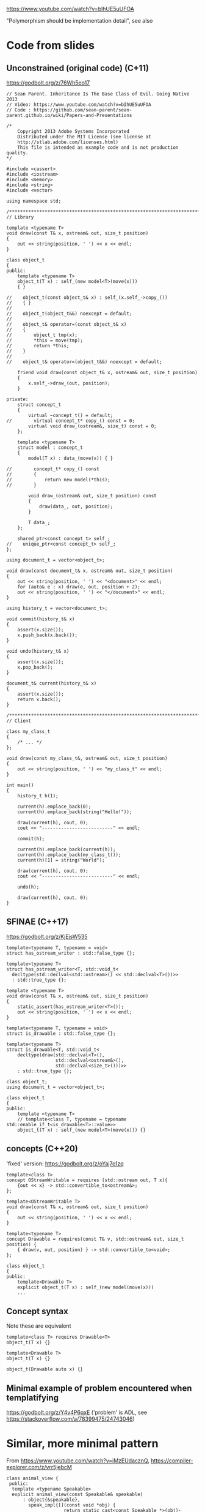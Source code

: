 https://www.youtube.com/watch?v=bIhUE5uUFOA

"Polymorphism should be implementation detail", see also

* Code from slides
** Unconstrained (original code) (C+11)
https://godbolt.org/z/76Wh5eo17

#+begin_src C++
// Sean Parent. Inheritance Is The Base Class of Evil. Going Native 2013
// Video: https://www.youtube.com/watch?v=bIhUE5uUFOA
// Code : https://github.com/sean-parent/sean-parent.github.io/wiki/Papers-and-Presentations

/*
    Copyright 2013 Adobe Systems Incorporated
    Distributed under the MIT License (see license at
    http://stlab.adobe.com/licenses.html)
    This file is intended as example code and is not production quality.
,*/

#include <cassert>
#include <iostream>
#include <memory>
#include <string>
#include <vector>

using namespace std;

/******************************************************************************/
// Library

template <typename T>
void draw(const T& x, ostream& out, size_t position)
{
    out << string(position, ' ') << x << endl;
}

class object_t
{
public:
    template <typename T>
    object_t(T x) : self_(new model<T>(move(x)))
    { }

//    object_t(const object_t& x) : self_(x.self_->copy_())
//    { }
//
//    object_t(object_t&&) noexcept = default;
//
//    object_t& operator=(const object_t& x)
//    {
//        object_t tmp(x);
//        *this = move(tmp);
//        return *this;
//    }
//
//    object_t& operator=(object_t&&) noexcept = default;

    friend void draw(const object_t& x, ostream& out, size_t position)
    {
        x.self_->draw_(out, position);
    }

private:
    struct concept_t
    {
        virtual ~concept_t() = default;
//        virtual concept_t* copy_() const = 0;
        virtual void draw_(ostream&, size_t) const = 0;
    };

    template <typename T>
    struct model : concept_t
    {
        model(T x) : data_(move(x)) { }

//        concept_t* copy_() const
//        {
//            return new model(*this);
//        }

        void draw_(ostream& out, size_t position) const
        {
            draw(data_, out, position);
        }

        T data_;
    };

    shared_ptr<const concept_t> self_;
//    unique_ptr<const concept_t> self_;
};

using document_t = vector<object_t>;

void draw(const document_t& x, ostream& out, size_t position)
{
    out << string(position, ' ') << "<document>" << endl;
    for (auto& e : x) draw(e, out, position + 2);
    out << string(position, ' ') << "</document>" << endl;
}

using history_t = vector<document_t>;

void commit(history_t& x)
{
    assert(x.size());
    x.push_back(x.back());
}

void undo(history_t& x)
{
    assert(x.size());
    x.pop_back();
}

document_t& current(history_t& x)
{
    assert(x.size());
    return x.back();
}

/******************************************************************************/
// Client

class my_class_t
{
    /* ... */
};

void draw(const my_class_t&, ostream& out, size_t position)
{
    out << string(position, ' ') << "my_class_t" << endl;
}

int main()
{
    history_t h(1);

    current(h).emplace_back(0);
    current(h).emplace_back(string("Hello!"));

    draw(current(h), cout, 0);
    cout << "--------------------------" << endl;

    commit(h);

    current(h).emplace_back(current(h));
    current(h).emplace_back(my_class_t());
    current(h)[1] = string("World");

    draw(current(h), cout, 0);
    cout << "--------------------------" << endl;

    undo(h);

    draw(current(h), cout, 0);
}
#+end_src

** SFINAE (C++17)
https://godbolt.org/z/KjEjsW535

#+begin_src C++
template<typename T, typename = void>
struct has_ostream_writer : std::false_type {};

template<typename T>
struct has_ostream_writer<T, std::void_t<
  decltype(std::declval<std::ostream>() << std::declval<T>())>>
  : std::true_type {};

template <typename T>
void draw(const T& x, ostream& out, size_t position)
{
    static_assert(has_ostream_writer<T>());
    out << string(position, ' ') << x << endl;
}
#+end_src

#+begin_src C++
template<typename T, typename = void>
struct is_drawable : std::false_type {};

template<typename T>
struct is_drawable<T, std::void_t<
    decltype(draw(std::declval<T>(),
                  std::declval<ostream&>(),
                  std::declval<size_t>()))>>
    : std::true_type {};

class object_t;
using document_t = vector<object_t>;

class object_t
{
public:
    template <typename T>
    // template<class T, typename = typename std::enable_if_t<is_drawable<T>::value>>
    object_t(T x) : self_(new model<T>(move(x))) {}
#+end_src

** concepts (C++20)
'fixed' version: https://godbolt.org/z/oYaj7o1zq

#+begin_src C++
template<class T>
concept OStreamWritable = requires (std::ostream out, T x){
    {out << x} -> std::convertible_to<ostream&>;
};

template<OStreamWritable T>
void draw(const T& x, ostream& out, size_t position)
{
    out << string(position, ' ') << x << endl;
}
#+end_src

#+begin_src C++
template<typename T>
concept Drawable = requires(const T& v, std::ostream& out, size_t position) {
    { draw(v, out, position) } -> std::convertible_to<void>;
};

class object_t
{
public:
    template<Drawable T>
    explicit object_t(T x) : self_(new model(move(x)))
    ...
#+end_src

** Concept syntax
Note these are equivalent

#+begin_src C++
template<class T> requires Drawable<T>
object_t(T x) {}

template<Drawable T>
object_t(T x) {}

object_t(Drawable auto x) {}
#+end_src

** Minimal example of problem encountered when templatifying
https://godbolt.org/z/Y4v4P6qxE
('problem' is ADL, see https://stackoverflow.com/a/78399475/24743046)

* Similar, more minimal pattern

From https://www.youtube.com/watch?v=iMzEUdacznQ, https://compiler-explorer.com/z/vrr5jebcM

#+begin_src C++
class animal_view {
 public:
  template <typename Speakable>
  explicit animal_view(const Speakable& speakable)
      : object{&speakable},
        speak_impl{[](const void *obj) {
                     return static_cast<const Speakable *>(obj)->speak();
                   }} {}

  void speak() const { speak_impl(object); }

 private:
  // lifetime!
  const void *object;

  void (*speak_impl)(const void *);
};

void do_animal_things(animal_view animal) { animal.speak(); }

int main() {
  struct Cow {
    void speak() const { fmt::print("Mooo\n"); }
  };

  struct Sheep {
    void speak() const { fmt::print("Baaa\n"); }
  };

  do_animal_things(animal_view{Cow{}});
  do_animal_things(animal_view{Sheep{}});
}
#+end_src

** Smart Pointer instead of raw pointer?
*** Smart pointer is ~owning, so we need to create a copy
*** std::unique_ptr<void> does not work out of the box
Interesting: https://stackoverflow.com/questions/39288891/why-is-shared-ptrvoid-legal-while-unique-ptrvoid-is-ill-formed
